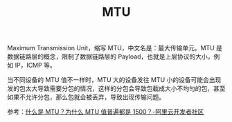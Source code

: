 :PROPERTIES:
:ID:       F1A77328-1581-44B6-9AF3-9F789D932BD2
:END:
#+TITLE: MTU

Maximum Transmission Unit，缩写 MTU，中文名是：最大传输单元。MTU 是数据链路层的概念，限制了数据链路层的 Payload，也就是上层协议的大小，例如 IP，ICMP 等。

当不同设备的 MTU 值不一样时，MTU 大的设备发往 MTU 小的设备可能会出现发的包太大导致需要分包的情况，这样的分包会导致包截成大小不均匀的包，甚至如果不允许分包，那么包就会被丢弃，导致出现传输问题。

参考：[[https://developer.aliyun.com/article/222535][什么是 MTU？为什么 MTU 值普遍都是 1500？-阿里云开发者社区]]

